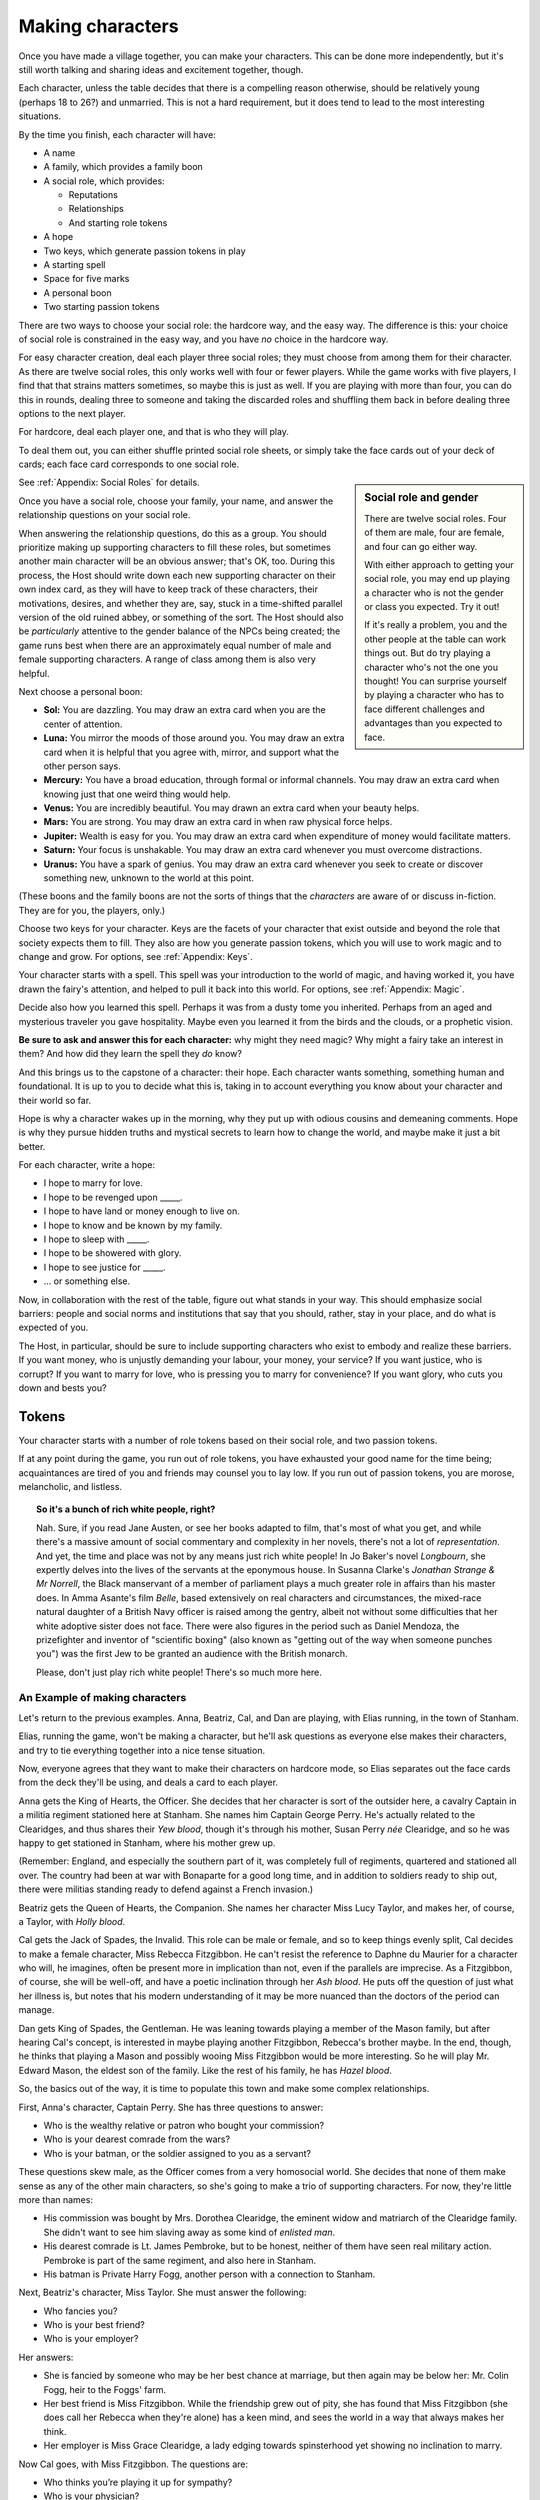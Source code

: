 Making characters
=================

Once you have made a village together, you can make your characters. This can
be done more independently, but it's still worth talking and sharing ideas and
excitement together, though.

Each character, unless the table decides that there is a compelling
reason otherwise, should be relatively young (perhaps 18 to 26?) and
unmarried. This is not a hard requirement, but it does tend to lead to
the most interesting situations.

By the time you finish, each character will have:

-  A name
-  A family, which provides a family boon
-  A social role, which provides:

   -  Reputations
   -  Relationships
   -  And starting role tokens

-  A hope
-  Two keys, which generate passion tokens in play
-  A starting spell
-  Space for five marks
-  A personal boon
-  Two starting passion tokens

.. todo::

   Make social role sheets with space for keys, drive, spells, and
   marks.

There are two ways to choose your social role: the hardcore way, and the
easy way. The difference is this: your choice of social role is
constrained in the easy way, and you have *no* choice in the hardcore
way.

For easy character creation, deal each player three social roles; they
must choose from among them for their character. As there are twelve
social roles, this only works well with four or fewer players. While the
game works with five players, I find that that strains matters
sometimes, so maybe this is just as well. If you are playing with more
than four, you can do this in rounds, dealing three to someone and
taking the discarded roles and shuffling them back in before dealing
three options to the next player.

For hardcore, deal each player one, and that is who they will play.

To deal them out, you can either shuffle printed social role sheets, or
simply take the face cards out of your deck of cards; each face card
corresponds to one social role.

.. sidebar:: Social role and gender

   There are twelve social roles. Four of them are male, four are
   female, and four can go either way.

   With either approach to getting your social role, you may end up
   playing a character who is not the gender or class you expected. Try
   it out!

   If it's really a problem, you and the other people at the table can
   work things out. But do try playing a character who's not the one you
   thought!  You can surprise yourself by playing a character who has to
   face different challenges and advantages than you expected to face.

See :ref:`Appendix: Social Roles` for details.

Once you have a social role, choose your family, your name, and answer
the relationship questions on your social role.

When answering the relationship questions, do this as a group. You
should prioritize making up supporting characters to fill these roles,
but sometimes another main character will be an obvious answer; that's
OK, too. During this process, the Host should write down each new
supporting character on their own index card, as they will have to keep
track of these characters, their motivations, desires, and whether they
are, say, stuck in a time-shifted parallel version of the old ruined
abbey, or something of the sort. The Host should also be *particularly*
attentive to the gender balance of the NPCs being created; the game runs
best when there are an approximately equal number of male and female
supporting characters. A range of class among them is also very helpful.

.. index::
   single: boons

Next choose a personal boon:

-  **Sol:** You are dazzling. You may draw an extra card when you are
   the center of attention.
-  **Luna:** You mirror the moods of those around you. You may draw an
   extra card when it is helpful that you agree with, mirror, and
   support what the other person says.
-  **Mercury:** You have a broad education, through formal or informal
   channels. You may draw an extra card when knowing just that one weird
   thing would help.
-  **Venus:** You are incredibly beautiful. You may drawn an extra card
   when your beauty helps.
-  **Mars:** You are strong. You may draw an extra card in when raw
   physical force helps.
-  **Jupiter:** Wealth is easy for you. You may draw an extra card when
   expenditure of money would facilitate matters.
-  **Saturn:** Your focus is unshakable. You may draw an extra card
   whenever you must overcome distractions.
-  **Uranus:** You have a spark of genius. You may draw an extra card
   whenever you seek to create or discover something new, unknown to the
   world at this point.

(These boons and the family boons are not the sorts of things that the
*characters* are aware of or discuss in-fiction. They are for you, the
players, only.)

Choose two keys for your character. Keys are the facets of your
character that exist outside and beyond the role that society expects
them to fill. They also are how you generate passion tokens, which you
will use to work magic and to change and grow. For options, see
:ref:`Appendix: Keys`.

Your character starts with a spell. This spell was your introduction to
the world of magic, and having worked it, you have drawn the fairy's
attention, and helped to pull it back into this world. For options, see
:ref:`Appendix: Magic`.

Decide also how you learned this spell. Perhaps it was from a dusty tome
you inherited. Perhaps from an aged and mysterious traveler you gave
hospitality. Maybe even you learned it from the birds and the clouds, or
a prophetic vision.

**Be sure to ask and answer this for each character:** why might they
need magic? Why might a fairy take an interest in them? And how did they
learn the spell they *do* know?

And this brings us to the capstone of a character: their hope. Each
character wants something, something human and foundational. It is up to
you to decide what this is, taking in to account everything you know
about your character and their world so far.

Hope is why a character wakes up in the morning, why they put up with odious
cousins and demeaning comments. Hope is why they pursue hidden truths and
mystical secrets to learn how to change the world, and maybe make it just a bit
better.

For each character, write a hope:

-  I hope to marry for love.
-  I hope to be revenged upon _____.
-  I hope to have land or money enough to live on.
-  I hope to know and be known by my family.
-  I hope to sleep with _____.
-  I hope to be showered with glory.
-  I hope to see justice for _____.
-  ... or something else.

Now, in collaboration with the rest of the table, figure out what stands in
your way. This should emphasize social barriers: people and social norms and
institutions that say that you should, rather, stay in your place, and do what
is expected of you.

The Host, in particular, should be sure to include supporting characters who
exist to embody and realize these barriers. If you want money, who is unjustly
demanding your labour, your money, your service? If you want justice, who is
corrupt? If you want to marry for love, who is pressing you to marry for
convenience? If you want glory, who cuts you down and bests you?

.. index:: ! passion tokens, ! role tokens

Tokens
~~~~~~

Your character starts with a number of role tokens based on their social
role, and two passion tokens.

If at any point during the game, you run out of role tokens, you have
exhausted your good name for the time being; acquaintances are tired of
you and friends may counsel you to lay low. If you run out of passion
tokens, you are morose, melancholic, and listless.

.. topic:: So it's a bunch of rich white people, right?

   Nah. Sure, if you read Jane Austen, or see her books adapted to film,
   that's most of what you get, and while there's a massive amount of
   social commentary and complexity in her novels, there's not a lot of
   *representation*. And yet, the time and place was not by any means
   just rich white people! In Jo Baker's novel *Longbourn*, she expertly
   delves into the lives of the servants at the eponymous house. In
   Susanna Clarke's *Jonathan Strange & Mr Norrell*, the Black
   manservant of a member of parliament plays a much greater role in
   affairs than his master does. In Amma Asante's film *Belle*, based
   extensively on real characters and circumstances, the mixed-race
   natural daughter of a British Navy officer is raised among the
   gentry, albeit not without some difficulties that her white adoptive
   sister does not face. There were also figures in the period such as
   Daniel Mendoza, the prizefighter and inventor of "scientific boxing"
   (also known as "getting out of the way when someone punches you") was
   the first Jew to be granted an audience with the British monarch.

   Please, don't just play rich white people! There's so much more here.

An Example of making characters
-------------------------------

.. todo::

   Redo the example of character creation to reflect the changes
   introduced above.

Let's return to the previous examples. Anna, Beatriz, Cal, and Dan are
playing, with Elias running, in the town of Stanham.

Elias, running the game, won't be making a character, but he'll ask
questions as everyone else makes their characters, and try to tie
everything together into a nice tense situation.

Now, everyone agrees that they want to make their characters on hardcore
mode, so Elias separates out the face cards from the deck they'll be
using, and deals a card to each player.

Anna gets the King of Hearts, the Officer. She decides that her
character is sort of the outsider here, a cavalry Captain in a militia
regiment stationed here at Stanham. She names him Captain George Perry.
He's actually related to the Clearidges, and thus shares their *Yew
blood*, though it's through his mother, Susan Perry *née* Clearidge, and
so he was happy to get stationed in Stanham, where his mother grew up.

(Remember: England, and especially the southern part of it, was
completely full of regiments, quartered and stationed all over. The
country had been at war with Bonaparte for a good long time, and in
addition to soldiers ready to ship out, there were militias standing
ready to defend against a French invasion.)

Beatriz gets the Queen of Hearts, the Companion. She names her character
Miss Lucy Taylor, and makes her, of course, a Taylor, with *Holly
blood*.

Cal gets the Jack of Spades, the Invalid. This role can be male or
female, and so to keep things evenly split, Cal decides to make a female
character, Miss Rebecca Fitzgibbon. He can't resist the reference to
Daphne du Maurier for a character who will, he imagines, often be
present more in implication than not, even if the parallels are
imprecise. As a Fitzgibbon, of course, she will be well-off, and have a
poetic inclination through her *Ash blood*. He puts off the question of
just what her illness is, but notes that his modern understanding of it
may be more nuanced than the doctors of the period can manage.

Dan gets King of Spades, the Gentleman. He was leaning towards playing a
member of the Mason family, but after hearing Cal's concept, is
interested in maybe playing another Fitzgibbon, Rebecca's brother maybe.
In the end, though, he thinks that playing a Mason and possibly wooing
Miss Fitzgibbon would be more interesting. So he will play Mr. Edward
Mason, the eldest son of the family. Like the rest of his family, he has
*Hazel blood*.

So, the basics out of the way, it is time to populate this town and make
some complex relationships.

First, Anna's character, Captain Perry. She has three questions to
answer:

-  Who is the wealthy relative or patron who bought your commission?
-  Who is your dearest comrade from the wars?
-  Who is your batman, or the soldier assigned to you as a servant?

These questions skew male, as the Officer comes from a very homosocial
world. She decides that none of them make sense as any of the other main
characters, so she's going to make a trio of supporting characters. For
now, they're little more than names:

-  His commission was bought by Mrs. Dorothea Clearidge, the eminent
   widow and matriarch of the Clearidge family. She didn't want to see
   him slaving away as some kind of *enlisted man*.
-  His dearest comrade is Lt. James Pembroke, but to be honest, neither
   of them have seen real military action. Pembroke is part of the same
   regiment, and also here in Stanham.
-  His batman is Private Harry Fogg, another person with a connection to
   Stanham.

Next, Beatriz's character, Miss Taylor. She must answer the following:

-  Who fancies you?
-  Who is your best friend?
-  Who is your employer?

Her answers:

-  She is fancied by someone who may be her best chance at marriage, but
   then again may be below her: Mr. Colin Fogg, heir to the Foggs' farm.
-  Her best friend is Miss Fitzgibbon. While the friendship grew out of
   pity, she has found that Miss Fitzgibbon (she does call her Rebecca
   when they're alone) has a keen mind, and sees the world in a way that
   always makes her think.
-  Her employer is Miss Grace Clearidge, a lady edging towards
   spinsterhood yet showing no inclination to marry.

Now Cal goes, with Miss Fitzgibbon. The questions are:

-  Who thinks you’re playing it up for sympathy?
-  Who is your physician?
-  Who is your source of comfort?

The answers:

-  Since there's already the potential of a match between Miss
   Fitzgibbon and Mr. Mason the younger, Cal has to do it: with Dan's
   permission, he makes a sister, a Miss Caroline Mason, who thinks that
   Miss Fitzgibbon could be well if she decided to be.
-  Her physician is a Dr. Sweet, who is often considered the best in the
   county. For the Fitzgibbons, it is no object to pay his fee.
-  Her source of comfort is, of course, Miss Taylor.

Finally, Dan, with Mr. Mason. The questions:

-  Who is the tradesman you owe the most?
-  Who is your boon companion?
-  Who is your cousin?

These questions are intended to put some obligations and pressures on a
character who often can do as they please, so Dan considers how to tie
them to what already has been decided.

-  The tradesman should be a Taylor, since they have their fingers in
   every pie. He goes with Mr. Simon Taylor, a silversmith. He has
   commissioned a dining set beyond his means, partly in an effort to
   show off to Miss Fitzgibbon.
-  His boon companion is Capt. Perry, even though Perry might not
   *fully* reciprocate the feelings.
-  His cousin will be Miss Grace Clearidge, as the Clearidges and Masons
   are families of similar rank that have both been in this town for a
   while, and he feels that he'd like more connections with the
   Clearidge family.

Finally, each character needs a passion and a boon.

Anna, as Capt. Perry, takes Adoration, and Saturn. He seeks the approval
and attention of those around him, and can focus intently when he needs
to. She chooses to start with a spell to command attention.

Beatriz, as Miss Taylor, takes Power, and Sol. She has spent much of her
life being told what to do, and knows that she knows better than others
more often than not. She can make stunning first impressions, too. She
chooses to start with a spell to change one's face, simply because she
doesn't wish to take the same spell Anna has.

Cal, as Miss Fitzgibbon, takes Love, and Venus. Sometimes, it's the
obvious choices that are best. She wishes to marry for true, romantic
love, and she is, herself, beautiful. He chooses to start with a spell
to pass unseen. It may make some otherwise difficult trysts possible!

Dan, as Mr. Mason, takes Absolution, and Mercury. He doubles down on his
character's education and knowledge with Mercury, and his family's Hazel
blood, but has to explain Absolution a bit more: he thinks that he has
done wrong by his father, in failing to pursue a career that might have
earned the family a bit more stability. His friendship with Capt. Perry
is underscored by this theme, as Perry has a good income as an officer
of horse, and the chance at real glory should he be sent to the
Peninsula. He chooses to start with a spell to open the ways to Arcadia.
